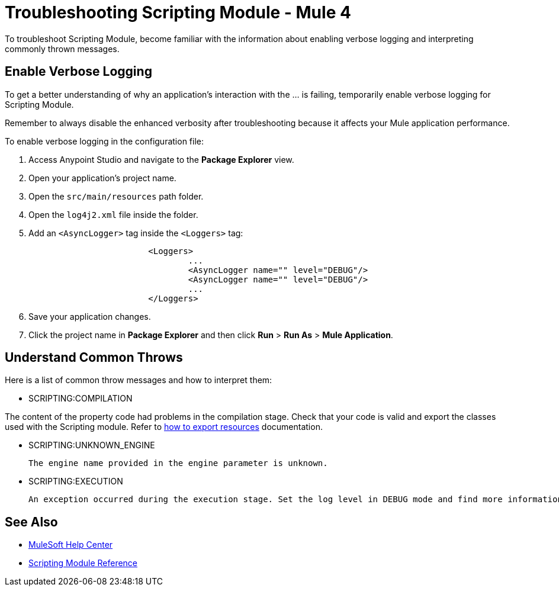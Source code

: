 = Troubleshooting Scripting Module - Mule 4

To troubleshoot Scripting Module, become familiar with the information about enabling verbose logging and interpreting commonly thrown messages.

== Enable Verbose Logging

To get a better understanding of why an application's interaction with the ... is failing, temporarily enable verbose logging for Scripting Module. +

Remember to always disable the enhanced verbosity after troubleshooting because it affects your Mule application performance.

To enable verbose logging in the configuration file:

. Access Anypoint Studio and navigate to the *Package Explorer* view.
. Open your application's project name.
. Open the `src/main/resources` path folder.
. Open the `log4j2.xml` file inside the folder.
. Add an `<AsyncLogger>` tag inside the `<Loggers>` tag:
+
[source,xml,linenums]
----
			<Loggers>
				...
				<AsyncLogger name="" level="DEBUG"/>
				<AsyncLogger name="" level="DEBUG"/>
				...
			</Loggers>
----
[start=6]
. Save your application changes.
. Click the project name in *Package Explorer* and then click *Run* > *Run As* > *Mule Application*.


== Understand Common Throws

Here is a list of common throw messages and how to interpret them:

* SCRIPTING:COMPILATION

The content of the property code had problems in the compilation stage. Check that your code is valid and export the classes used with the Scripting module. Refer to xref:mule-runtime::how-to-export-resources.adoc[how to export resources] documentation.

* SCRIPTING:UNKNOWN_ENGINE

 The engine name provided in the engine parameter is unknown.

* SCRIPTING:EXECUTION

 An exception occurred during the execution stage. Set the log level in DEBUG mode and find more information in the log file.

== See Also
* https://help.mulesoft.com[MuleSoft Help Center]
* xref:scripting-reference.adoc[Scripting Module Reference]
